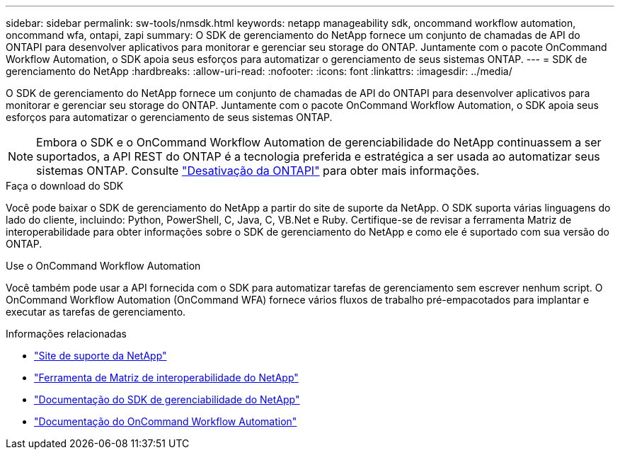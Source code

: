---
sidebar: sidebar 
permalink: sw-tools/nmsdk.html 
keywords: netapp manageability sdk, oncommand workflow automation, oncommand wfa, ontapi, zapi 
summary: O SDK de gerenciamento do NetApp fornece um conjunto de chamadas de API do ONTAPI para desenvolver aplicativos para monitorar e gerenciar seu storage do ONTAP. Juntamente com o pacote OnCommand Workflow Automation, o SDK apoia seus esforços para automatizar o gerenciamento de seus sistemas ONTAP. 
---
= SDK de gerenciamento do NetApp
:hardbreaks:
:allow-uri-read: 
:nofooter: 
:icons: font
:linkattrs: 
:imagesdir: ../media/


[role="lead"]
O SDK de gerenciamento do NetApp fornece um conjunto de chamadas de API do ONTAPI para desenvolver aplicativos para monitorar e gerenciar seu storage do ONTAP. Juntamente com o pacote OnCommand Workflow Automation, o SDK apoia seus esforços para automatizar o gerenciamento de seus sistemas ONTAP.


NOTE: Embora o SDK e o OnCommand Workflow Automation de gerenciabilidade do NetApp continuassem a ser suportados, a API REST do ONTAP é a tecnologia preferida e estratégica a ser usada ao automatizar seus sistemas ONTAP. Consulte link:../migrate/ontapi_disablement.html["Desativação da ONTAPI"] para obter mais informações.

.Faça o download do SDK
Você pode baixar o SDK de gerenciamento do NetApp a partir do site de suporte da NetApp. O SDK suporta várias linguagens do lado do cliente, incluindo: Python, PowerShell, C, Java, C, VB.Net e Ruby. Certifique-se de revisar a ferramenta Matriz de interoperabilidade para obter informações sobre o SDK de gerenciamento do NetApp e como ele é suportado com sua versão do ONTAP.

.Use o OnCommand Workflow Automation
Você também pode usar a API fornecida com o SDK para automatizar tarefas de gerenciamento sem escrever nenhum script. O OnCommand Workflow Automation (OnCommand WFA) fornece vários fluxos de trabalho pré-empacotados para implantar e executar as tarefas de gerenciamento.

.Informações relacionadas
* https://mysupport.netapp.com/site/["Site de suporte da NetApp"^]
* https://www.netapp.com/company/interoperability/["Ferramenta de Matriz de interoperabilidade do NetApp"^]
* https://mysupport.netapp.com/documentation/docweb/index.html?productID=63638&language=en-US["Documentação do SDK de gerenciabilidade do NetApp"^]
* https://docs.netapp.com/us-en/workflow-automation/["Documentação do OnCommand Workflow Automation"^]

